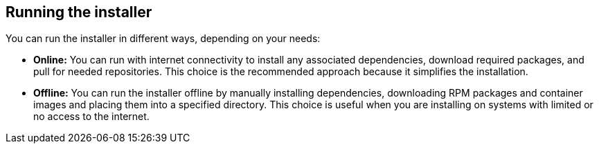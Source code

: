 [id='con-running-installer']

== Running the installer

You can run the installer in different ways, depending on your needs:

* *Online:* You can run with internet connectivity to install any associated dependencies, download required packages, and pull for needed repositories. This choice is the recommended approach because it simplifies the installation.

* *Offline:* You can run the installer offline by manually installing dependencies, downloading RPM packages and container images and placing them into a specified directory. This choice is useful when you are installing on systems with limited or no access to the internet.